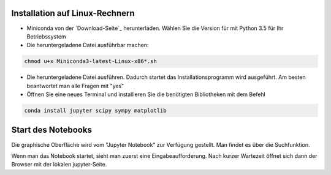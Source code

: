 ================================
Installation auf Linux-Rechnern
================================

* Miniconda von der `Download-Seite`_ herunterladen.  Wählen Sie die
  Version für mit Python 3.5 für Ihr Betriebssystem

* Die heruntergeladene Datei ausführbar machen:

.. code:: bash

	  chmod u+x Miniconda3-latest-Linux-x86*.sh

* Die heruntergeladene Datei ausführen.  Dadurch startet das
  Installationsprogramm wird ausgeführt.  Am besten beantwortet man
  alle Fragen mit "yes"

* Öffnen Sie eine neues Terminal  und installieren Sie die benötigten Bibliotheken mit dem Befehl 

.. code:: bash

  conda install jupyter scipy sympy matplotlib

  
===================
Start des Notebooks
===================

Die graphische Oberfläche wird vom "Jupyter Notebook" zur Verfügung gestellt.  Man findet es über die Suchfunktion.

Wenn man das Notebook startet, sieht man zuerst eine Eingabeaufforderung.  Nach kurzer Wartezeit öffnet sich dann der Browser mit der lokalen jupyter-Seite.  

